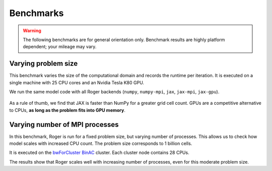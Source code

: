 Benchmarks
==========
.. warning::

   The following benchmarks are for general orientation only. Benchmark results are highly platform dependent; your mileage may vary.


Varying problem size
--------------------

This benchmark varies the size of the computational domain and records the runtime per iteration. It is executed on a single machine with 25 CPU cores and an Nvidia Tesla K80 GPU.

We run the same model code with all Roger backends (``numpy``, ``numpy-mpi``, ``jax``, ``jax-mpi``, ``jax-gpu``).


.. figure:: /_images/benchmarks/oneD_scaling_size.png
   :width: 500px
   :align: center


As a rule of thumb, we find that JAX is faster than NumPy for a greater grid cell count. GPUs are a competitive alternative to CPUs, **as long as the problem fits into GPU memory**.


Varying number of MPI processes
-------------------------------

In this benchmark, Roger is run for a fixed problem size, but varying number of processes. This allows us to check how model scales with increased CPU count. The problem size corresponds to 1 billion cells.

It is executed on the `bwForCluster BinAC  <https://www.binac.uni-tuebingen.de/>`__ cluster. Each cluster node contains 28 CPUs.



The results show that Roger scales well with increasing number of processes, even for this moderate problem size.
